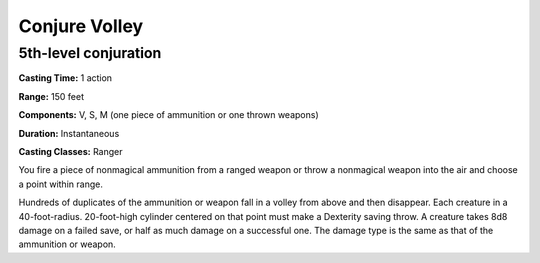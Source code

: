 
.. _srd:conjure-volley:

Conjure Volley
-------------------------------------------------------------

5th-level conjuration
^^^^^^^^^^^^^^^^^^^^^

**Casting Time:** 1 action

**Range:** 150 feet

**Components:** V, S, M (one piece of ammunition or one thrown weapons)

**Duration:** Instantaneous

**Casting Classes:** Ranger

You fire a piece of nonmagical ammunition from a ranged weapon or throw a nonmagical
weapon into the air and choose a point within range. 

Hundreds of duplicates of the ammunition or weapon fall in a volley from above and
then disappear. Each creature in a 40-foot-radius. 20-foot-high cylinder centered
on that point must make a Dexterity saving throw. A creature takes 8d8 damage on a
failed save, or half as much damage on a successful one. The damage type is the same
as that of the ammunition or weapon.
